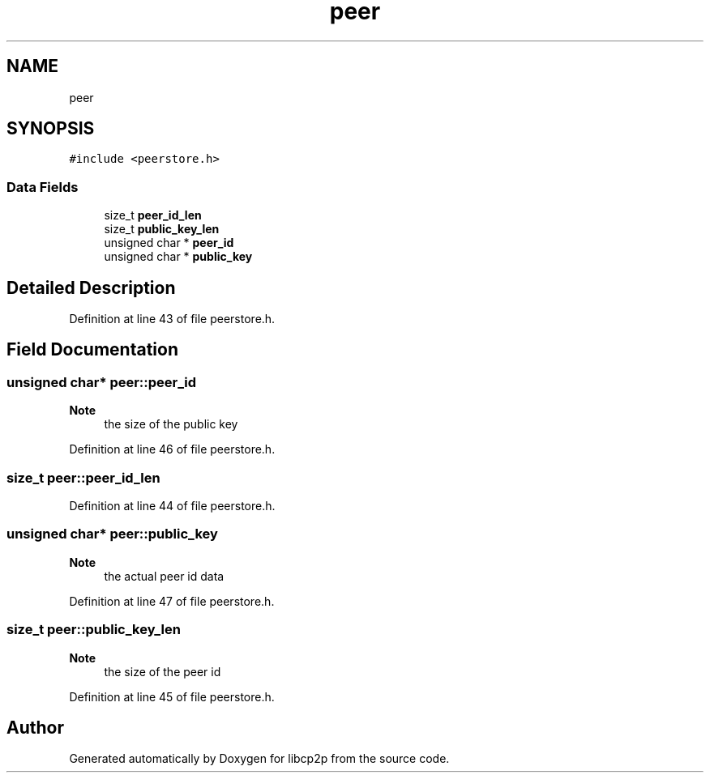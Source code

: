 .TH "peer" 3 "Thu Aug 6 2020" "libcp2p" \" -*- nroff -*-
.ad l
.nh
.SH NAME
peer
.SH SYNOPSIS
.br
.PP
.PP
\fC#include <peerstore\&.h>\fP
.SS "Data Fields"

.in +1c
.ti -1c
.RI "size_t \fBpeer_id_len\fP"
.br
.ti -1c
.RI "size_t \fBpublic_key_len\fP"
.br
.ti -1c
.RI "unsigned char * \fBpeer_id\fP"
.br
.ti -1c
.RI "unsigned char * \fBpublic_key\fP"
.br
.in -1c
.SH "Detailed Description"
.PP 
Definition at line 43 of file peerstore\&.h\&.
.SH "Field Documentation"
.PP 
.SS "unsigned char* peer::peer_id"

.PP
\fBNote\fP
.RS 4
the size of the public key 
.RE
.PP

.PP
Definition at line 46 of file peerstore\&.h\&.
.SS "size_t peer::peer_id_len"

.PP
Definition at line 44 of file peerstore\&.h\&.
.SS "unsigned char* peer::public_key"

.PP
\fBNote\fP
.RS 4
the actual peer id data 
.RE
.PP

.PP
Definition at line 47 of file peerstore\&.h\&.
.SS "size_t peer::public_key_len"

.PP
\fBNote\fP
.RS 4
the size of the peer id 
.RE
.PP

.PP
Definition at line 45 of file peerstore\&.h\&.

.SH "Author"
.PP 
Generated automatically by Doxygen for libcp2p from the source code\&.

